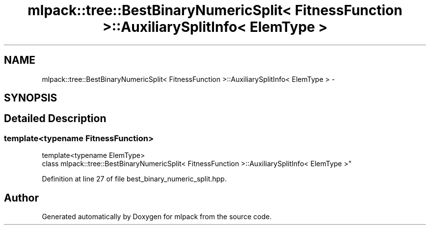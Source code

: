 .TH "mlpack::tree::BestBinaryNumericSplit< FitnessFunction >::AuxiliarySplitInfo< ElemType >" 3 "Sat Mar 25 2017" "Version master" "mlpack" \" -*- nroff -*-
.ad l
.nh
.SH NAME
mlpack::tree::BestBinaryNumericSplit< FitnessFunction >::AuxiliarySplitInfo< ElemType > \- 
.SH SYNOPSIS
.br
.PP
.SH "Detailed Description"
.PP 

.SS "template<typename FitnessFunction>
.br
template<typename ElemType>
.br
class mlpack::tree::BestBinaryNumericSplit< FitnessFunction >::AuxiliarySplitInfo< ElemType >"

.PP
Definition at line 27 of file best_binary_numeric_split\&.hpp\&.

.SH "Author"
.PP 
Generated automatically by Doxygen for mlpack from the source code\&.

